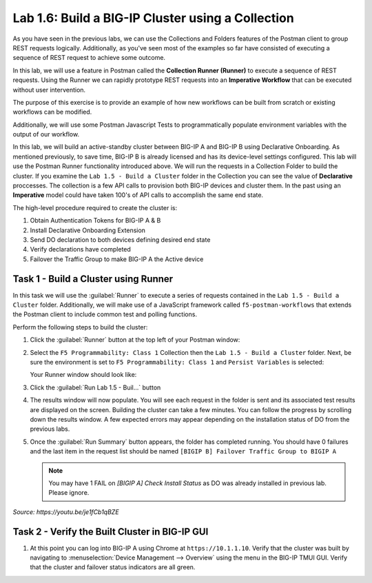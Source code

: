 Lab 1.6: Build a BIG-IP Cluster using a Collection
--------------------------------------------------

.. graphviz::

   digraph breadcrumb {
      rankdir="LR"
      ranksep=.4
      node [fontsize=10,style="rounded,filled",shape=box,color=gray72,margin="0.05,0.05",height=0.1]
      fontsize = 10
      labeljust="l"
      subgraph cluster_provider {
         style = "rounded,filled"
         color = lightgrey
         height = .75
         label = "BIG-IP"
         basics [label="REST Basics",color="palegreen"]
         authentication [label="Authentication",color="palegreen"]
         extensibility [label="Extensibility",color="palegreen"]
         onboarding [label="Onboarding",color="palegreen"]
         clustering [label="Clustering",color="steelblue1"]
         transactions [label="Transactions"]
         basics -> authentication -> extensibility -> onboarding -> clustering -> transactions
      }
   }

As you have seen in the previous labs, we can use the Collections and Folders
features of the Postman client to group REST requests logically.  Additionally,
as you've seen most of the examples so far have consisted of executing a
sequence of REST request to achieve some outcome.

In this lab, we will use a feature in Postman called the **Collection Runner
(Runner)** to execute a sequence of REST requests.  Using the Runner we can
rapidly prototype REST requests into an **Imperative Workflow** that can be
executed without user intervention.

The purpose of this exercise is to provide an example of how new workflows can
be built from scratch or existing workflows can be modified.

Additionally, we will use some Postman Javascript Tests to programmatically
populate environment variables with the output of our workflow.

In this lab, we will build an active-standby cluster between BIG-IP A and
BIG-IP B using Declarative Onboarding. As mentioned previously, to save time, BIG-IP B is
already licensed and has its device-level settings configured. This lab will
use the Postman Runner functionality introduced above.
We will run the requests in a Collection Folder to build the cluster.
If you examine the ``Lab 1.5 - Build a Cluster`` folder in the Collection you
can see the value of **Declarative** proccesses. The collection is a few API calls
to provision both BIG-IP devices and cluster them. In the past using an **Imperative**
model could have taken 100's of API calls to accomplish the same end state.


The high-level procedure required to create the cluster is:

#. Obtain Authentication Tokens for BIG-IP A & B

#. Install Declarative Onboarding Extension

#. Send DO declaration to both devices defining desired end state

#. Verify declarations have completed

#. Failover the Traffic Group to make BIG-IP A the Active device

Task 1 - Build a Cluster using Runner
~~~~~~~~~~~~~~~~~~~~~~~~~~~~~~~~~~~~~

In this task we will use the :guilabel:`Runner` to execute a series of
requests contained in the ``Lab 1.5 - Build a Cluster`` folder. Additionally, we
will make use of a JavaScript framework called ``f5-postman-workflows`` that extends
the Postman client to include common test and polling functions.

Perform the following steps to build the cluster:

#. Click the :guilabel:`Runner` button at the top left of your Postman window:

   |postman-runner-button|

#. Select the ``F5 Programmability: Class 1`` Collection then the
   ``Lab 1.5 - Build a Cluster`` folder.  Next, be sure the
   environment is set to ``F5 Programmability: Class 1`` and ``Persist Variables``
   is selected:

   |lab-5-1|

   Your Runner window should look like:

   |lab-5-2|

#. Click the :guilabel:`Run Lab 1.5 - Buil...` button

#. The results window will now populate.  You will see each request in the
   folder is sent and its associated test results are displayed on the screen.
   Building the cluster can take a few minutes.  You can follow the progress
   by scrolling down the results window. A few expected errors may appear depending
   on the installation status of DO from the previous labs.

#. Once the :guilabel:`Run Summary` button appears, the folder has completed
   running.  You should have 0 failures and the last item in the request
   list should be named ``[BIGIP B] Failover Traffic Group to BIGIP A``

   .. NOTE:: You may have 1 FAIL on `[BIGIP A] Check Install Status` as DO was already installed in previous lab. Please ignore.

   |lab-5-3|

   |lab-5-4|

.. raw:: html

   <iframe width="600" height="315" src="https://www.youtube.com/embed/je1fCb1qBZE" frameborder="0" gesture="media" allowfullscreen></iframe>

*Source: https://youtu.be/je1fCb1qBZE*

Task 2 - Verify the Built Cluster in BIG-IP GUI
~~~~~~~~~~~~~~~~~~~~~~~~~~~~~~~~~~~~~~~~~~~~~~~

#. At this point you can log into BIG-IP A using Chrome at ``https://10.1.1.10``.
   Verify that the cluster was built by navigating to
   :menuselection:`Device Management --> Overview` using the menu in the BIG-IP
   TMUI GUI. Verify that the cluster and failover status indicators are all green.

   |lab-5-5|

.. |lab-5-1| image:: images/lab-5-1.png
.. |lab-5-2| image:: images/lab-5-2.png
.. |lab-5-3| image:: images/lab-5-3.png
   :scale: 80%
.. |lab-5-4| image:: images/lab-5-4.png
   :scale: 80%
.. |lab-5-5| image:: images/lab-5-5.png
.. |postman-runner-button| image:: /images/postman-runner-button.png
